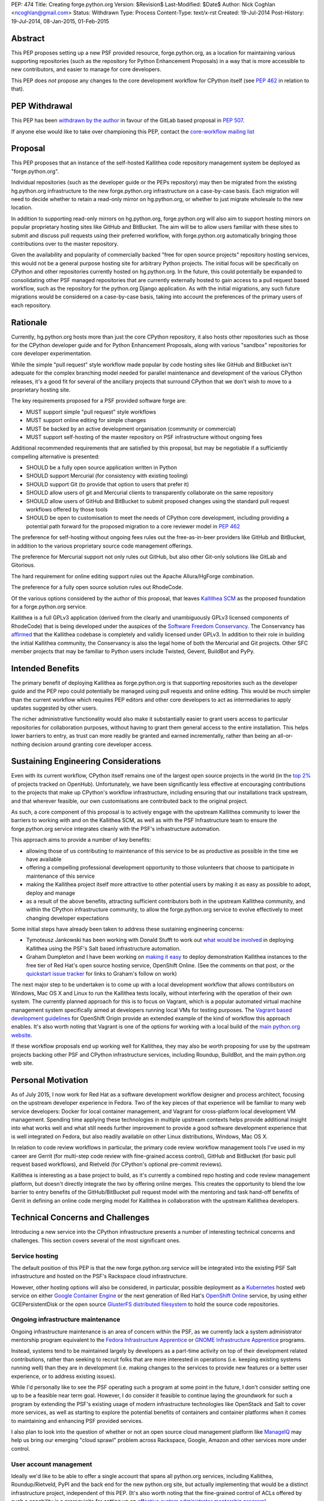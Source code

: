 PEP: 474
Title: Creating forge.python.org
Version: $Revision$
Last-Modified: $Date$
Author: Nick Coghlan <ncoghlan@gmail.com>
Status: Withdrawn
Type: Process
Content-Type: text/x-rst
Created: 19-Jul-2014
Post-History: 19-Jul-2014, 08-Jan-2015, 01-Feb-2015


Abstract
========

This PEP proposes setting up a new PSF provided resource, forge.python.org,
as a location for maintaining various supporting repositories
(such as the repository for Python Enhancement Proposals) in a way that is
more accessible to new contributors, and easier to manage for core
developers.

This PEP does *not* propose any changes to the core development workflow
for CPython itself (see :pep:`462` in relation to that).


PEP Withdrawal
==============

This PEP has been `withdrawn by the author
<https://mail.python.org/pipermail/core-workflow/2015-October/000227.html>`_
in favour of the GitLab based proposal in :pep:`507`.

If anyone else would like to take over championing this PEP, contact the
`core-workflow mailing list <https://mail.python.org/mailman/listinfo/core-workflow>`_


Proposal
========

This PEP proposes that an instance of the self-hosted Kallithea code
repository management system be deployed as "forge.python.org".

Individual repositories (such as the developer guide or the PEPs repository)
may then be migrated from the existing hg.python.org infrastructure to the
new forge.python.org infrastructure on a case-by-case basis. Each migration
will need to decide whether to retain a read-only mirror on hg.python.org,
or whether to just migrate wholesale to the new location.

In addition to supporting read-only mirrors on hg.python.org,
forge.python.org will also aim to support hosting mirrors on popular
proprietary hosting sites like GitHub and BitBucket. The aim will be to
allow users familiar with these sites to submit and discuss pull requests
using their preferred workflow, with forge.python.org automatically bringing
those contributions over to the master repository.

Given the availability and popularity of commercially backed "free for open
source projects" repository hosting services, this would not be a general
purpose hosting site for arbitrary Python projects. The initial focus will be
specifically on CPython and other repositories currently hosted on
hg.python.org. In the future, this could potentially be expanded to
consolidating other PSF managed repositories that are currently externally
hosted to gain access to a pull request based workflow, such as the
repository for the python.org Django application. As with the initial
migrations, any such future migrations would be considered on a case-by-case
basis, taking into account the preferences of the primary users of each
repository.


Rationale
=========

Currently, hg.python.org hosts more than just the core CPython repository,
it also hosts other repositories such as those for the CPython developer
guide and for Python Enhancement Proposals, along with various "sandbox"
repositories for core developer experimentation.

While the simple "pull request" style workflow made popular by code hosting
sites like GitHub and BitBucket isn't adequate for the complex branching
model needed for parallel maintenance and development of the various
CPython releases, it's a good fit for several of the ancillary projects
that surround CPython that we don't wish to move to a proprietary hosting
site.

The key requirements proposed for a PSF provided software forge are:

* MUST support simple "pull request" style workflows
* MUST support online editing for simple changes
* MUST be backed by an active development organisation (community or
  commercial)
* MUST support self-hosting of the master repository on PSF infrastructure
  without ongoing fees

Additional recommended requirements that are satisfied by this proposal,
but may be negotiable if a sufficiently compelling alternative is presented:

* SHOULD be a fully open source application written in Python
* SHOULD support Mercurial (for consistency with existing tooling)
* SHOULD support Git (to provide that option to users that prefer it)
* SHOULD allow users of git and Mercurial clients to transparently
  collaborate on the same repository
* SHOULD allow users of GitHub and BitBucket to submit proposed changes using
  the standard pull request workflows offered by those tools
* SHOULD be open to customisation to meet the needs of CPython core
  development, including providing a potential path forward for the
  proposed migration to a core reviewer model in :pep:`462`

The preference for self-hosting without ongoing fees rules out the
free-as-in-beer providers like GitHub and BitBucket, in addition to the
various proprietary source code management offerings.

The preference for Mercurial support not only rules out GitHub, but also
other Git-only solutions like GitLab and Gitorious.

The hard requirement for online editing support rules out the Apache
Allura/HgForge combination.

The preference for a fully open source solution rules out RhodeCode.

Of the various options considered by the author of this proposal, that
leaves `Kallithea SCM <https://kallithea-scm.org/>`__ as the proposed
foundation for a forge.python.org service.

Kallithea is a full GPLv3 application (derived from the clearly
and unambiguously GPLv3 licensed components of RhodeCode) that is being
developed under the auspices of the `Software Freedom Conservancy
<http://sfconservancy.org/news/2014/jul/04/kallithea-joins/>`__. The
Conservancy has `affirmed
<http://sfconservancy.org/blog/2014/jul/15/why-kallithea/>`__ that the
Kallithea codebase is completely and validly licensed under GPLv3. In
addition to their role in building the initial Kallithea community, the
Conservancy is also the legal home of both the Mercurial and Git projects.
Other SFC member projects that may be familiar to Python users include
Twisted, Gevent, BuildBot and PyPy.


Intended Benefits
==================

The primary benefit of deploying Kallithea as forge.python.org is that
supporting repositories such as the developer guide and the PEP repo could
potentially be managed using pull requests and online editing. This would be
much simpler than the current workflow which requires PEP editors and
other core developers to act as intermediaries to apply updates suggested
by other users.

The richer administrative functionality would also make it substantially
easier to grant users access to particular repositories for collaboration
purposes, without having to grant them general access to the entire
installation. This helps lower barriers to entry, as trust can more
readily be granted and earned incrementally, rather than being an
all-or-nothing decision around granting core developer access.

Sustaining Engineering Considerations
=====================================

Even with its current workflow, CPython itself remains one of the largest
open source projects in the world (in the
`top 2%
<https://www.openhub.net/p/python/factoids#FactoidTeamSizeVeryLarge>`__
of projects tracked on OpenHub). Unfortunately, we have been significantly
less effective at encouraging contributions to the projects that make up
CPython's workflow infrastructure, including ensuring that our installations
track upstream, and that wherever feasible, our own customisations are
contributed back to the original project.

As such, a core component of this proposal is to actively engage with the
upstream Kallithea community to lower the barriers to working with and on
the Kallithea SCM, as well as with the PSF Infrastructure team to ensure
the forge.python.org service integrates cleanly with the PSF's infrastructure
automation.

This approach aims to provide a number of key benefits:

* allowing those of us contributing to maintenance of this service to be
  as productive as possible in the time we have available
* offering a compelling professional development opportunity to those
  volunteers that choose to participate in maintenance of this service
* making the Kallithea project itself more attractive to other potential
  users by making it as easy as possible to adopt, deploy and manage
* as a result of the above benefits, attracting sufficient contributors both
  in the upstream Kallithea community, and within the CPython infrastructure
  community, to allow the forge.python.org service to evolve effectively to
  meet changing developer expectations

Some initial steps have already been taken to address these sustaining
engineering concerns:

* Tymoteusz Jankowski has been working with Donald Stufft to work out `what
  would be involved <https://github.com/xliiv/psf-salt/tree/kallithea>`__
  in deploying Kallithea using the PSF's Salt based infrastructure automation.
* Graham Dumpleton and I have been working on
  `making it easy
  <http://www.curiousefficiency.org/posts/2014/12/kallithea-on-openshift.html>`__
  to deploy demonstration Kallithea instances to the free tier of Red Hat's open
  source hosting service, OpenShift Online. (See the comments on that post, or
  the `quickstart issue tracker
  <https://github.com/ncoghlan/openshift-kallithea/issues/>`__ for links to
  Graham's follow on work)

The next major step to be undertaken is to come up with a local development
workflow that allows contributors on Windows, Mac OS X and Linux to run
the Kallithea tests locally, without interfering with the operation of
their own system. The currently planned approach for this is to focus on
Vagrant, which is a popular automated virtual machine management system
specifically aimed at developers running local VMs for testing purposes.
The `Vagrant based development guidelines
<http://www.openshift.org/documentation/oo_deployment_guide_vagrant.html>`__
for OpenShift Origin provide an extended example of the kind of workflow this
approach enables. It's also worth noting that Vagrant is one of the options
for working with a local build of the `main python.org website
<https://github.com/python/pythondotorg#using-vagrant>`__.

If these workflow proposals end up working well for Kallithea, they may also
be worth proposing for use by the upstream projects backing other PSF and
CPython infrastructure services, including Roundup, BuildBot, and the main
python.org web site.


Personal Motivation
===================

As of July 2015, I now work for Red Hat as a software development workflow
designer and process architect, focusing on the upstream developer experience
in Fedora. Two of the key pieces of that experience will be familiar to many
web service developers: Docker for local container management, and Vagrant for
cross-platform local development VM management. Spending time applying these
technologies in multiple upstream contexts helps provide additional insight
into what works well and what still needs further improvement to provide a good
software development experience that is well integrated on Fedora, but also
readily available on other Linux distributions, Windows, Mac OS X.

In relation to code review workflows in particular, the primary code review
workflow management tools I've used in my career are
Gerrit (for multi-step code review with fine-grained access control), GitHub
and BitBucket (for basic pull request based workflows), and Rietveld (for
CPython's optional pre-commit reviews).

Kallithea is interesting as a base project to build, as it's currently a
combined repo hosting and code review management platform, but doesn't
directly integrate the two by offering online merges. This creates the
opportunity to blend the low barrier to entry benefits of the GitHub/BitBucket
pull request model with the mentoring and task hand-off benefits of Gerrit
in defining an online code merging model for Kallithea in collaboration with
the upstream Kallithea developers.


Technical Concerns and Challenges
=================================

Introducing a new service into the CPython infrastructure presents a number
of interesting technical concerns and challenges. This section covers several
of the most significant ones.

Service hosting
---------------

The default position of this PEP is that the new forge.python.org service
will be integrated into the existing PSF Salt infrastructure and hosted on
the PSF's Rackspace cloud infrastructure.

However, other hosting options will also be considered, in particular,
possible deployment as a `Kubernetes <http://kubernetes.io/>`__ hosted web
service on either
`Google Container Engine <https://cloud.google.com/container-engine/>`__ or
the next generation of Red Hat's
`OpenShift Online <http://www.openshift.org/>`__ service, by using either
GCEPersistentDisk or the open source
`GlusterFS distributed filesystem <http://www.emergingafrican.com/2015/02/configuring-kubernetes-to-use.html>`__
to hold the source code repositories.


Ongoing infrastructure maintenance
----------------------------------

Ongoing infrastructure maintenance is an area of concern within the PSF,
as we currently lack a system administrator mentorship program equivalent to
the `Fedora Infrastructure Apprentice
<https://fedoraproject.org/wiki/Infrastructure/GettingStarted>`__ or
`GNOME Infrastructure Apprentice <https://wiki.gnome.org/Sysadmin/Apprentices>`__
programs.

Instead, systems tend to be maintained largely by developers as a part-time
activity on top of their development related contributions, rather than
seeking to recruit folks that are more interested in operations (i.e.
keeping existing systems running well) than they are in development (i.e.
making changes to the services to provide new features or a better user
experience, or to address existing issues).

While I'd personally like to see the PSF operating such a program at some
point in the future, I don't consider setting one up to be a
feasible near term goal. However, I do consider it feasible to continue
laying the groundwork for such a program by extending the PSF's existing
usage of modern infrastructure technologies like OpenStack and Salt to
cover more services, as well as starting to explore the potential benefits of
containers and container platforms when it comes to maintaining and enhancing
PSF provided services.

I also plan to look into the question of whether or not an open source cloud
management platform like `ManageIQ <http://manageiq.org/>`__ may help us
bring our emerging "cloud sprawl" problem across Rackspace, Google, Amazon
and other services more under control.


User account management
-----------------------

Ideally we'd like to be able to offer a single account that spans all
python.org services, including Kallithea, Roundup/Rietveld, PyPI and the
back end for the new python.org site, but actually implementing that would
be a distinct infrastructure project, independent of this PEP. (It's also
worth noting that the fine-grained control of ACLs offered by such a
capability is a prerequisite for setting up an
`effective system administrator mentorship program
<https://www.dragonsreach.it/2015/01/28/the-gnome-infrastructure-apprentice-program/>`__)


For the initial rollout of forge.python.org, we will likely create yet another
identity silo within the PSF infrastructure. A potentially superior
alternative would be to add support for `python-social-auth
<https://python-social-auth.readthedocs.org>`__ to Kallithea, but actually
doing so would not be a requirement for the initial rollout of the service
(the main technical concern there is that Kallithea is a Pylons application
that has not yet been ported to Pyramid, so integration will require either
adding a Pylons backend to python-social-auth, or else embarking on the
Pyramid migration in Kallithea).


Breaking existing SSH access and links for Mercurial repositories
-----------------------------------------------------------------

This PEP proposes leaving the existing hg.python.org installation alone,
and setting up Kallithea on a new host. This approach minimises the risk
of interfering with the development of CPython itself (and any other
projects that don't migrate to the new software forge), but does make any
migrations of existing repos more disruptive (since existing checkouts will
break).


Integration with Roundup
------------------------

Kallithea provides configurable issue tracker integration. This will need
to be set up appropriately to integrate with the Roundup issue tracker at
bugs.python.org before the initial rollout of the forge.python.org service.


Accepting pull requests on GitHub and BitBucket
-----------------------------------------------

The initial rollout of forge.python.org would support publication of read-only
mirrors, both on hg.python.org and other services, as that is a relatively
straightforward operation that can be implemented in a commit hook.

While a highly desirable feature, accepting pull requests on external
services, and mirroring them as submissions to the master repositories on
forge.python.org is a more complex problem, and would likely not be included
as part of the initial rollout of the forge.python.org service.


Transparent Git and Mercurial interoperability
----------------------------------------------

Kallithea's native support for both Git and Mercurial offers an opportunity
to make it relatively straightforward for developers to use the client
of their choice to interact with repositories hosted on forge.python.org.

This transparent interoperability does *not* exist yet, but running our own
multi-VCS repository hosting service provides the opportunity to make this
capability a reality, rather than passively waiting for a proprietary
provider to deign to provide a feature that likely isn't in their commercial
interest. There's a significant misalignment of incentives between open
source communities and commercial providers in this particular area, as even
though offering VCS client choice can significantly reduce community friction
by eliminating the need for projects to make autocratic decisions that force
particular tooling choices on potential contributors, top down enforcement
of tool selection (regardless of developer preference) is currently still
the norm in the corporate and other organisational environments that produce
GitHub and Atlassian's paying customers.

Prior to acceptance, in the absence of transparent interoperability, this PEP
should propose specific recommendations for inclusion in the CPython
developer's guide section for
`git users <https://docs.python.org/devguide/gitdevs.html>`__ for creating
pull requests against forge.python.org hosted Mercurial repositories.


Pilot Objectives and Timeline
=============================

[TODO: Update this section for Brett's revised timeline, which aims to have
a CPython demo repository online by October 31st, to get a better indication
of *future* capabilities once CPython itself migrates over to the new
system, rather than just the support repos]

This proposal is part of Brett Cannon's `current evaluation
<https://mail.python.org/pipermail/python-dev/2014-December/137472.html>`__
of improvement proposals for various aspects of the CPython development
workflow. Key dates in that timeline are:

* Feb 1: Draft proposal published (for Kallithea, this PEP)
* Apr 8: Discussion of final proposals at Python Language Summit
* May 1: Brett's decision on which proposal to accept
* Sep 13: Python 3.5 released, adopting new workflows for Python 3.6

If this proposal is selected for further development, it is proposed to start
with the rollout of the following pilot deployment:

* a reference implementation operational at kallithea-pilot.python.org,
  containing at least the developer guide and PEP repositories. This will
  be a "throwaway" instance, allowing core developers and other contributors
  to experiment freely without worrying about the long term consequences for
  the repository history.
* read-only live mirrors of the Kallithea hosted repositories on GitHub and
  BitBucket. As with the pilot service itself, these would be temporary repos,
  to be discarded after the pilot period ends.
* clear documentation on using those mirrors to create pull requests against
  Kallithea hosted Mercurial repositories (for the pilot, this will likely
  *not* include using the native pull request workflows of those hosted
  services)
* automatic linking of issue references in code review comments and commit
  messages to the corresponding issues on bugs.python.org
* draft updates to :pep:`1` explaining the Kallithea-based PEP editing and
  submission workflow

The following items would be needed for a production migration, but there
doesn't appear to be an obvious way to trial an updated implementation as
part of the pilot:

* adjusting the PEP publication process and the developer guide publication
  process to be based on the relocated Mercurial repos

The following items would be objectives of the overall workflow improvement
process, but are considered "desirable, but not essential" for the initial
adoption of the new service in September (if this proposal is the one
selected and the proposed pilot deployment is successful):

* allowing the use of python-social-auth to authenticate against the PSF
  hosted Kallithea instance
* allowing the use of the GitHub and BitBucket pull request workflows to
  submit pull requests to the main Kallithea repo
* allowing easy triggering of forced BuildBot runs based on Kallithea hosted
  repos and pull requests (prior to the implementation of :pep:`462`, this
  would be intended for use with sandbox repos rather than the main CPython
  repo)


Future Implications for CPython Core Development
================================================

The workflow requirements for the main CPython development repository are
significantly more complex than those for the repositories being discussed
in this PEP. These concerns are covered in more detail in :pep:`462`.

Given Guido's recommendation to replace Rietveld with a more actively
maintained code review system, my current plan is to rewrite that PEP to
use Kallithea as the proposed glue layer, with enhanced Kallithea pull
requests eventually replacing the current practice of uploading patche files
directly to the issue tracker.

I've also started working with Pierre Yves-David on a `custom Mercurial
extension <https://bitbucket.org/ncoghlan/cpydev/src/default/cpyhg.py?at=default>`__
that automates some aspects of the CPython core development workflow.


Copyright
=========

This document has been placed in the public domain.

..
   Local Variables:
   mode: indented-text
   indent-tabs-mode: nil
   sentence-end-double-space: t
   fill-column: 70
   coding: utf-8
   End:

